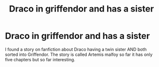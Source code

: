 #+TITLE: Draco in griffendor and has a sister

* Draco in griffendor and has a sister
:PROPERTIES:
:Author: Possible-Neat-4264
:Score: 0
:DateUnix: 1610494357.0
:DateShort: 2021-Jan-13
:FlairText: Recommendation
:END:
I found a story on fanfiction about Draco having a twin sister AND both sorted into Griffendor. The story is called Artemis malfoy so far it has only five chapters but so far interesting.

